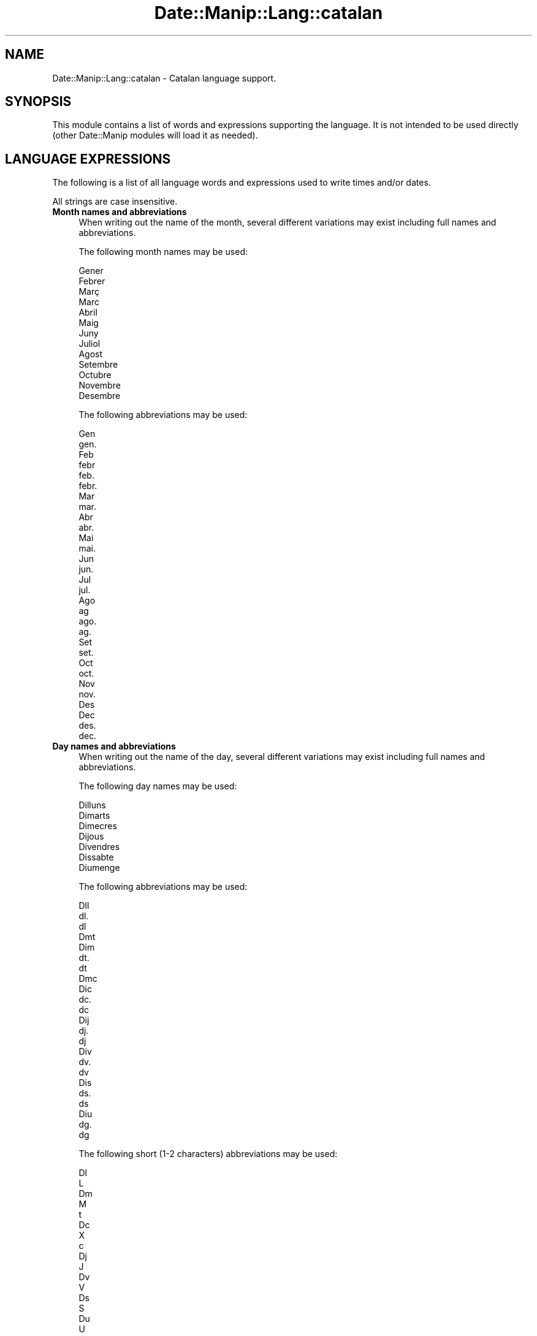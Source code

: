 .\" Automatically generated by Pod::Man 4.14 (Pod::Simple 3.43)
.\"
.\" Standard preamble:
.\" ========================================================================
.de Sp \" Vertical space (when we can't use .PP)
.if t .sp .5v
.if n .sp
..
.de Vb \" Begin verbatim text
.ft CW
.nf
.ne \\$1
..
.de Ve \" End verbatim text
.ft R
.fi
..
.\" Set up some character translations and predefined strings.  \*(-- will
.\" give an unbreakable dash, \*(PI will give pi, \*(L" will give a left
.\" double quote, and \*(R" will give a right double quote.  \*(C+ will
.\" give a nicer C++.  Capital omega is used to do unbreakable dashes and
.\" therefore won't be available.  \*(C` and \*(C' expand to `' in nroff,
.\" nothing in troff, for use with C<>.
.tr \(*W-
.ds C+ C\v'-.1v'\h'-1p'\s-2+\h'-1p'+\s0\v'.1v'\h'-1p'
.ie n \{\
.    ds -- \(*W-
.    ds PI pi
.    if (\n(.H=4u)&(1m=24u) .ds -- \(*W\h'-12u'\(*W\h'-12u'-\" diablo 10 pitch
.    if (\n(.H=4u)&(1m=20u) .ds -- \(*W\h'-12u'\(*W\h'-8u'-\"  diablo 12 pitch
.    ds L" ""
.    ds R" ""
.    ds C` ""
.    ds C' ""
'br\}
.el\{\
.    ds -- \|\(em\|
.    ds PI \(*p
.    ds L" ``
.    ds R" ''
.    ds C`
.    ds C'
'br\}
.\"
.\" Escape single quotes in literal strings from groff's Unicode transform.
.ie \n(.g .ds Aq \(aq
.el       .ds Aq '
.\"
.\" If the F register is >0, we'll generate index entries on stderr for
.\" titles (.TH), headers (.SH), subsections (.SS), items (.Ip), and index
.\" entries marked with X<> in POD.  Of course, you'll have to process the
.\" output yourself in some meaningful fashion.
.\"
.\" Avoid warning from groff about undefined register 'F'.
.de IX
..
.nr rF 0
.if \n(.g .if rF .nr rF 1
.if (\n(rF:(\n(.g==0)) \{\
.    if \nF \{\
.        de IX
.        tm Index:\\$1\t\\n%\t"\\$2"
..
.        if !\nF==2 \{\
.            nr % 0
.            nr F 2
.        \}
.    \}
.\}
.rr rF
.\" ========================================================================
.\"
.IX Title "Date::Manip::Lang::catalan 3"
.TH Date::Manip::Lang::catalan 3 "2022-06-01" "perl v5.36.0" "User Contributed Perl Documentation"
.\" For nroff, turn off justification.  Always turn off hyphenation; it makes
.\" way too many mistakes in technical documents.
.if n .ad l
.nh
.SH "NAME"
Date::Manip::Lang::catalan \- Catalan language support.
.SH "SYNOPSIS"
.IX Header "SYNOPSIS"
This module contains a list of words and expressions supporting
the language. It is not intended to be used directly (other
Date::Manip modules will load it as needed).
.SH "LANGUAGE EXPRESSIONS"
.IX Header "LANGUAGE EXPRESSIONS"
The following is a list of all language words and expressions used
to write times and/or dates.
.PP
All strings are case insensitive.
.IP "\fBMonth names and abbreviations\fR" 4
.IX Item "Month names and abbreviations"
When writing out the name of the month, several different variations may
exist including full names and abbreviations.
.Sp
The following month names may be used:
.Sp
.Vb 1
\&   Gener
\&
\&   Febrer
\&
\&   Març
\&   Marc
\&
\&   Abril
\&
\&   Maig
\&
\&   Juny
\&
\&   Juliol
\&
\&   Agost
\&
\&   Setembre
\&
\&   Octubre
\&
\&   Novembre
\&
\&   Desembre
.Ve
.Sp
The following abbreviations may be used:
.Sp
.Vb 2
\&   Gen
\&   gen.
\&
\&   Feb
\&   febr
\&   feb.
\&   febr.
\&
\&   Mar
\&   mar.
\&
\&   Abr
\&   abr.
\&
\&   Mai
\&   mai.
\&
\&   Jun
\&   jun.
\&
\&   Jul
\&   jul.
\&
\&   Ago
\&   ag
\&   ago.
\&   ag.
\&
\&   Set
\&   set.
\&
\&   Oct
\&   oct.
\&
\&   Nov
\&   nov.
\&
\&   Des
\&   Dec
\&   des.
\&   dec.
.Ve
.IP "\fBDay names and abbreviations\fR" 4
.IX Item "Day names and abbreviations"
When writing out the name of the day, several different variations may
exist including full names and abbreviations.
.Sp
The following day names may be used:
.Sp
.Vb 1
\&   Dilluns
\&
\&   Dimarts
\&
\&   Dimecres
\&
\&   Dijous
\&
\&   Divendres
\&
\&   Dissabte
\&
\&   Diumenge
.Ve
.Sp
The following abbreviations may be used:
.Sp
.Vb 3
\&   Dll
\&   dl.
\&   dl
\&
\&   Dmt
\&   Dim
\&   dt.
\&   dt
\&
\&   Dmc
\&   Dic
\&   dc.
\&   dc
\&
\&   Dij
\&   dj.
\&   dj
\&
\&   Div
\&   dv.
\&   dv
\&
\&   Dis
\&   ds.
\&   ds
\&
\&   Diu
\&   dg.
\&   dg
.Ve
.Sp
The following short (1\-2 characters) abbreviations may be used:
.Sp
.Vb 2
\&   Dl
\&   L
\&
\&   Dm
\&   M
\&   t
\&
\&   Dc
\&   X
\&   c
\&
\&   Dj
\&   J
\&
\&   Dv
\&   V
\&
\&   Ds
\&   S
\&
\&   Du
\&   U
\&   g
.Ve
.IP "\fBDelta field names\fR" 4
.IX Item "Delta field names"
These are the names (and abbreviations) for the fields in a delta.  There are
7 fields: years, months, weeks, days, hours, minutes, seconds.
.Sp
The names and abbreviations for these fields are:
.Sp
.Vb 4
\&   anys
\&   a
\&   an
\&   any
\&
\&   mes
\&   m
\&   me
\&   ms
\&
\&   setmanes
\&   s
\&   se
\&   set
\&   setm
\&   setmana
\&
\&   dies
\&   d
\&   dia
\&
\&   hores
\&   h
\&   ho
\&   hora
\&
\&   minuts
\&   mn
\&   min
\&   minut
\&
\&   segons
\&   s
\&   seg
\&   segon
.Ve
.IP "\fBMorning/afternoon times\fR" 4
.IX Item "Morning/afternoon times"
This is a list of expressions use to designate morning or afternoon time
when a time is entered as a 12\-hour time rather than a 24\-hour time.
For example, in English, the time \*(L"17:00\*(R" could be specified as \*(L"5:00 \s-1PM\*(R".\s0
.Sp
Morning and afternoon time may be designated by the following sets of
words:
.Sp
.Vb 3
\&   AM
\&   A.M.
\&   de la matinada
\&
\&   PM
\&   P.M.
\&   de la tarda
.Ve
.IP "\fBEach or every\fR" 4
.IX Item "Each or every"
There are a list of words that specify every occurrence of something.  These
are used in the following phrases:
.Sp
.Vb 3
\&   EACH Monday
\&   EVERY Monday
\&   EVERY month
.Ve
.Sp
The following words may be used:
.Sp
.Vb 3
\&   cadascuna
\&   cada
\&   cadascun
.Ve
.IP "\fBNext/Previous/Last occurrence\fR" 4
.IX Item "Next/Previous/Last occurrence"
There are a list of words that may be used to specify the next,
previous, or last occurrence of something.  These words could be used
in the following phrases:
.Sp
.Vb 1
\&   NEXT week
\&
\&   LAST Tuesday
\&   PREVIOUS Tuesday
\&
\&   LAST day of the month
.Ve
.Sp
The following words may be used:
.Sp
Next occurrence:
.Sp
.Vb 3
\&   proper
\&   seguent
\&   següent
.Ve
.Sp
Previous occurrence:
.Sp
.Vb 3
\&   passat
\&   proppassat
\&   anterior
.Ve
.Sp
Last occurrence:
.Sp
.Vb 7
\&   darrer
\&   darrera
\&   ultim
\&   últim
\&   ultima
\&   última
\&   passat
.Ve
.IP "\fBDelta words for going forward/backward in time\fR" 4
.IX Item "Delta words for going forward/backward in time"
When parsing deltas, there are words that may be used to specify
the the delta will refer to a time in the future or to a time in
the past (relative to some date).  In English, for example, you
might say:
.Sp
.Vb 2
\&   IN 5 days
\&   5 days AGO
.Ve
.Sp
The following words may be used to specify deltas that refer to
dates in the past or future respectively:
.Sp
.Vb 1
\&   fa
\&
\&   d\*(Aqaqui a
\&   d\*(Aqaquí a
\&   mes tard
\&   més tard
.Ve
.IP "\fBBusiness mode\fR" 4
.IX Item "Business mode"
This contains two lists of words which can be used to specify a standard
(i.e. non-business) delta or a business delta.
.Sp
Previously, it was used to tell whether the delta was approximate or exact,
but now this list is not used except to force the delta to be standard.
.Sp
The following words may be used:
.Sp
.Vb 2
\&   exactament
\&   approximadament
.Ve
.Sp
The following words may be used to specify a business delta:
.Sp
.Vb 1
\&   empresa
.Ve
.IP "\fBNumbers\fR" 4
.IX Item "Numbers"
Numbers may be spelled out in a variety of ways.  The following sets correspond
to the numbers from 1 to 53:
.Sp
.Vb 3
\&   1er
\&   primer
\&   un
\&
\&   2n
\&   segon
\&   dos
\&
\&   3r
\&   tercer
\&   tres
\&
\&   4t
\&   quart
\&   quatre
\&
\&   5è
\&   5e
\&   cinque
\&   Cinquè
\&   cinc
\&
\&   6è
\&   6e
\&   sise
\&   sisè
\&   sis
\&
\&   7è
\&   7e
\&   sete
\&   setè
\&   set
\&
\&   8è
\&   8e
\&   vuite
\&   vuitè
\&   vuit
\&
\&   9è
\&   9e
\&   nove
\&   novè
\&   nou
\&
\&   10è
\&   10e
\&   dese
\&   desè
\&   deu
\&
\&
\&   11è
\&   11e
\&   onze
\&   onzè
\&
\&   12è
\&   12e
\&   dotze
\&   dotzè
\&
\&   13è
\&   13e
\&   tretze
\&   tretzè
\&
\&   14è
\&   14e
\&   catorze
\&   catorzè
\&
\&   15è
\&   15e
\&   quinze
\&   quinzè
\&
\&   16è
\&   16e
\&   setze
\&   setzè
\&
\&   17è
\&   17e
\&   dissete
\&   dissetè
\&   disset
\&
\&   18è
\&   18e
\&   divuite
\&   divuitè
\&   divuit
\&
\&   19è
\&   19e
\&   dinove
\&   dinovèe
\&   dinou
\&
\&   20è
\&   20e
\&   vinte
\&   vintè
\&   vint
\&
\&
\&   21è
\&   21e
\&   vint\-i\-une
\&   vint\-i\-unè
\&   vint\-i\-u
\&
\&   22è
\&   22e
\&   vint\-i\-dose
\&   vint\-i\-dosè
\&   vint\-i\-dos
\&
\&   23è
\&   23e
\&   vint\-i\-trese
\&   vint\-i\-tresè
\&   vint\-i\-tres
\&
\&   24è
\&   24e
\&   vint\-i\-quatre
\&   vint\-i\-quatrè
\&
\&   25è
\&   25e
\&   vint\-i\-cinque
\&   vint\-i\-cinquè
\&
\&   26è
\&   26e
\&   vint\-i\-sise
\&   vint\-i\-sisè
\&
\&   27è
\&   27e
\&   vint\-i\-sete
\&   vint\-i\-setè
\&
\&   28è
\&   28e
\&   vint\-i\-vuite
\&   vint\-i\-vuitè
\&
\&   29è
\&   29e
\&   vint\-i\-nove
\&   vint\-i\-novè
\&
\&   30è
\&   30e
\&   trente
\&   trentè
\&   trenta
\&
\&
\&   31è
\&   31e
\&   trenta\-une
\&   trenta\-unè
\&   trenta\-u
\&
\&   32è
\&   32e
\&   trenta\-dos
\&
\&   33è
\&   33e
\&   trenta\-tres
\&
\&   34è
\&   34e
\&   trenta\-quatre
\&
\&   35è
\&   35e
\&   trenta\-cinc
\&
\&   36è
\&   36e
\&   trenta\-sis
\&
\&   37è
\&   37e
\&   trenta\-set
\&   trenta\-setè
\&   trenta\-sete
\&
\&   38è
\&   38e
\&   trenta\-vuit
\&
\&   39è
\&   39e
\&   trenta\-nou
\&
\&   40è
\&   40e
\&   quaranta
\&
\&
\&   41è
\&   41e
\&   quaranta\-un
\&
\&   42è
\&   42e
\&   quaranta\-dos
\&
\&   43è
\&   43e
\&   quaranta\-tres
\&
\&   44è
\&   44e
\&   quaranta\-quatre
\&
\&   45è
\&   45e
\&   quaranta\-cinc
\&
\&   46è
\&   46e
\&   quaranta\-sis
\&
\&   47è
\&   47e
\&   quaranta\-set
\&
\&   48è
\&   48e
\&   quaranta\-vuit
\&   quaranta\-vuitena
\&
\&   49è
\&   49e
\&   quaranta\-nou
\&
\&   50è
\&   50e
\&   cinquantè
\&   cinquante
\&
\&
\&   51è
\&   51e
\&   cinquanta\-un
\&
\&   52è
\&   52e
\&   cinquanta\-dos
\&
\&   53è
\&   53e
\&   cinquanta\-tres
.Ve
.IP "\fBIgnored words\fR" 4
.IX Item "Ignored words"
In writing out dates in common forms, there are a number of words
that are typically not important.
.Sp
There is frequently a word that appears in a phrase to designate
that a time is going to be specified next.  In English, you would
use the word \s-1AT\s0 in the example:
.Sp
.Vb 1
\&   December 3 at 12:00
.Ve
.Sp
The following words may be used:
.Sp
.Vb 3
\&   a les
\&   a
\&   al
.Ve
.Sp
Another word is used to designate one member of a set.  In English,
you would use the words \s-1IN\s0 or \s-1OF:\s0
.Sp
.Vb 2
\&   1st day OF December
\&   1st day IN December
.Ve
.Sp
The following words may be used:
.Sp
.Vb 2
\&   de
\&   d\*(Aq
.Ve
.Sp
Another word is use to specify that something is on a certain date.  In
English, you would use \s-1ON:\s0
.Sp
.Vb 1
\&   ON July 5th
.Ve
.Sp
The following words may be used:
.Sp
.Vb 1
\&   el
.Ve
.IP "\fBWords that set the date, time, or both\fR" 4
.IX Item "Words that set the date, time, or both"
There are some words that can be used to specify a date, a
time, or both relative to now.
.Sp
Words that set the date are similar to the English words 'yesterday'
or 'tomorrow'.  These are specified as a delta which is added to the
current time to get a date.  The time is \s-1NOT\s0 set however, so the delta
is only partially used (it should only include year, month, week, and
day fields).
.Sp
The following words may be used:
.Sp
.Vb 7
\&   abans d\*(Aqahir         \-0:0:0:2:0:0:0
\&   ahir                 \-0:0:0:1:0:0:0
\&   dema                 +0:0:0:1:0:0:0
\&   dema passat          +0:0:0:2:0:0:0
\&   demà                 +0:0:0:1:0:0:0
\&   demà passat          +0:0:0:2:0:0:0
\&   idag                 0:0:0:0:0:0:0
.Ve
.Sp
Words that set only the time of day are similar to the English words
\&'noon' or 'midnight'.
.Sp
The following words may be used:
.Sp
.Vb 2
\&   migdia               12:00:00
\&   mitjanit             00:00:00
.Ve
.Sp
Words that set the entire time and date (relative to the current
time and date) are also available.
.Sp
In English, the word 'now' is one of these.
.Sp
The following words may be used:
.Sp
.Vb 2
\&   ara                  0:0:0:0:0:0:0
\&   avui                 0:0:0:0:0:0:0
.Ve
.IP "\fBHour/Minute/Second separators\fR" 4
.IX Item "Hour/Minute/Second separators"
When specifying the time of day, the most common separator is a colon (:)
which can be used for both separators.
.Sp
Some languages use different pairs.  For example, French allows you to
specify the time as 13h30:20, so it would use the following pairs:
.Sp
.Vb 2
\&   : :
\&   h :
.Ve
.Sp
The first column is the hour-minute separator and the second column is
the minute-second separator.  Both are perl regular expressions.  When
creating a new translation, be aware that regular expressions with utf\-8
characters may be tricky.  For example, don't include the expression '[x]'
where 'x' is a utf\-8 character.
.Sp
A pair of colons is \s-1ALWAYS\s0 allowed for all languages.  If a language allows
additional pairs, they are listed here:
.Sp
.Vb 1
\&   Not defined in this language
.Ve
.IP "\fBFractional second separator\fR" 4
.IX Item "Fractional second separator"
When specifying fractional seconds, the most common way is to use a
decimal point (.).  Some languages may specify a different separator
that might be used.  If this is done, it is a regular expression.
.Sp
The decimal point is \s-1ALWAYS\s0 allowed for all languages.  If a language allows
another separator, it is listed here:
.Sp
.Vb 1
\&   Not defined in this language
.Ve
.SH "KNOWN BUGS"
.IX Header "KNOWN BUGS"
None known.
.SH "BUGS AND QUESTIONS"
.IX Header "BUGS AND QUESTIONS"
Please refer to the Date::Manip::Problems documentation for
information on submitting bug reports or questions to the author.
.SH "SEE ALSO"
.IX Header "SEE ALSO"
Date::Manip       \- main module documentation
.SH "LICENSE"
.IX Header "LICENSE"
This script is free software; you can redistribute it and/or
modify it under the same terms as Perl itself.
.SH "AUTHOR"
.IX Header "AUTHOR"
Sullivan Beck (sbeck@cpan.org)
